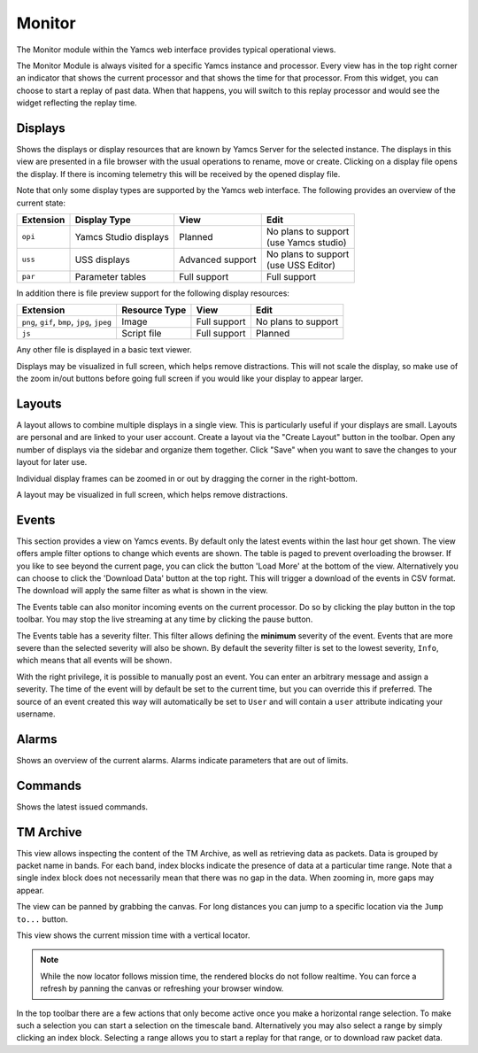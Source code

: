 Monitor
=======

The Monitor module within the Yamcs web interface provides typical operational views.

The Monitor Module is always visited for a specific Yamcs instance and processor. Every view has in the top right corner an indicator that shows the current processor and that shows the time for that processor. From this widget, you can choose to start a replay of past data. When that happens, you will switch to this replay processor and would see the widget reflecting the replay time.


Displays
--------

Shows the displays or display resources that are known by Yamcs Server for the selected instance. The displays in this view are presented in a file browser with the usual operations to rename, move or create. Clicking on a display file opens the display. If there is incoming telemetry this will be received by the opened display file.

Note that only some display types are supported by the Yamcs web interface. The following provides an overview of the current state:

.. list-table::
    :header-rows: 1

    * - Extension
      - Display Type
      - View
      - Edit
    * - ``opi``
      - Yamcs Studio displays
      - Planned
      - | No plans to support
        | (use Yamcs studio)
    * - ``uss``
      - USS displays
      - Advanced support
      - | No plans to support
        | (use USS Editor)
    * - ``par``
      - Parameter tables
      - Full support
      - Full support

In addition there is file preview support for the following display resources:

.. list-table::
    :header-rows: 1

    * - Extension
      - Resource Type
      - View
      - Edit
    * - ``png``, ``gif``, ``bmp``, ``jpg``, ``jpeg``
      - Image
      - Full support
      - No plans to support
    * - ``js``
      - Script file
      - Full support
      - Planned

Any other file is displayed in a basic text viewer.

Displays may be visualized in full screen, which helps remove distractions. This will not scale the display, so make use of the zoom in/out buttons before going full screen if you would like your display to appear larger.

Layouts
-------

A layout allows to combine multiple displays in a single view. This is particularly useful if your displays are small. Layouts are personal and are linked to your user account. Create a layout via the "Create Layout" button in the toolbar. Open any number of displays via the sidebar and organize them together. Click "Save" when you want to save the changes to your layout for later use.

Individual display frames can be zoomed in or out by dragging the corner in the right-bottom.

A layout may be visualized in full screen, which helps remove distractions.


Events
------

This section provides a view on Yamcs events. By default only the latest events within the last hour get shown. The view offers ample filter options to change which events are shown. The table is paged to prevent overloading the browser. If you like to see beyond the current page, you can click the button 'Load More' at the bottom of the view. Alternatively you can choose to click the 'Download Data' button at the top right. This will trigger a download of the events in CSV format. The download will apply the same filter as what is shown in the view.

The Events table can also monitor incoming events on the current processor. Do so by clicking the play button in the top toolbar. You may stop the live streaming at any time by clicking the pause button.

The Events table has a severity filter. This filter allows defining the **minimum** severity of the event. Events that are more severe than the selected severity will also be shown. By default the severity filter is set to the lowest severity, ``Info``, which means that all events will be shown.

With the right privilege, it is possible to manually post an event. You can enter an arbitrary message and assign a severity. The time of the event will by default be set to the current time, but you can override this if preferred. The source of an event created this way will automatically be set to ``User`` and will contain a ``user`` attribute indicating your username.


Alarms
------

Shows an overview of the current alarms. Alarms indicate parameters that are out of limits.


Commands
--------

Shows the latest issued commands.


TM Archive
----------

This view allows inspecting the content of the TM Archive, as well as retrieving data as packets. Data is grouped by packet name in bands. For each band, index blocks indicate the presence of data at a particular time range. Note that a single index block does not necessarily mean that there was no gap in the data. When zooming in, more gaps may appear.

The view can be panned by grabbing the canvas. For long distances you can jump to a specific location via the ``Jump to...`` button.

This view shows the current mission time with a vertical locator.

.. note::

    While the now locator follows mission time, the rendered blocks do not follow realtime. You can force a refresh by panning the canvas or refreshing your browser window.


In the top toolbar there are a few actions that only become active once you make a horizontal range selection. To make such a selection you can start a selection on the timescale band. Alternatively you may also select a range by simply clicking an index block. Selecting a range allows you to start a replay for that range, or to download raw packet data.
